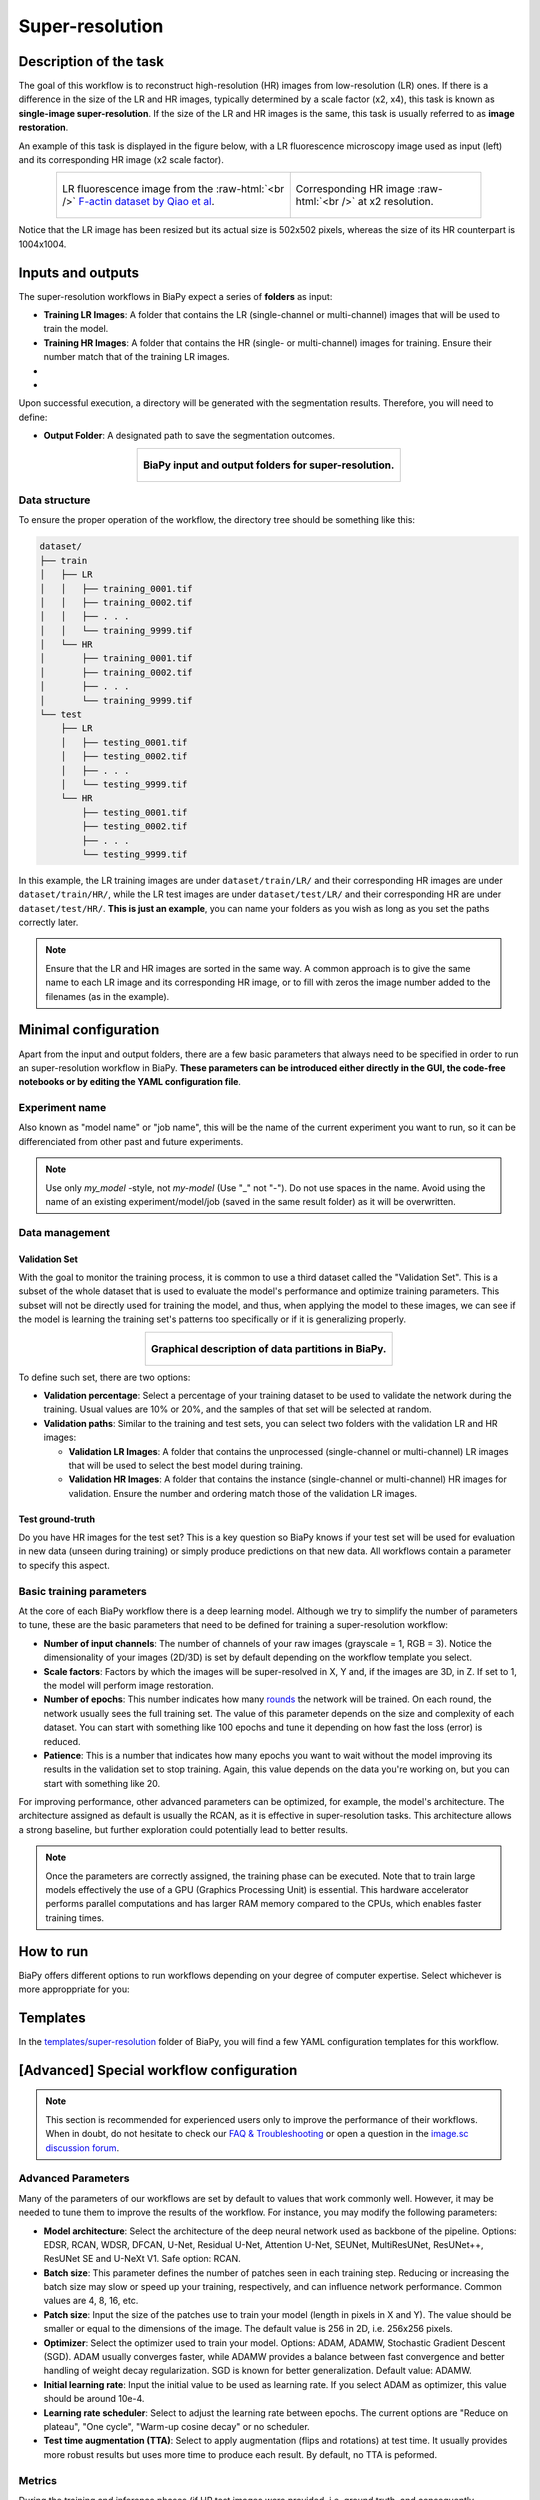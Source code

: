 .. _super-resolution:

Super-resolution
----------------

Description of the task
~~~~~~~~~~~~~~~~~~~~~~~

The goal of this workflow is to reconstruct high-resolution (HR) images from low-resolution (LR) ones. If there is a difference in the size of the LR and HR images, typically determined by a scale factor (x2, x4), this task is known as **single-image super-resolution**. If the size of the LR and HR images is the same, this task is usually referred to as **image restoration**.

An example of this task is displayed in the figure below, with a LR fluorescence microscopy image used as input (left) and its corresponding HR image (x2 scale factor).

.. role:: raw-html(raw)
    :format: html


.. list-table:: 
  :align: center
  :width: 680px

  * - .. figure:: ../img/LR_sr.png
         :align: center
         :width: 300px
         
         LR fluorescence image from the :raw-html:`<br />` `F-actin dataset by Qiao et al <https://figshare.com/articles/dataset/BioSR/13264793>`_.

    - .. figure:: ../img/HR_sr.png
         :align: center
         :width: 300px

         Corresponding HR image :raw-html:`<br />` at x2 resolution.

Notice that the LR image has been resized but its actual size is 502x502 pixels, whereas the size of its HR counterpart is 1004x1004. 

Inputs and outputs
~~~~~~~~~~~~~~~~~~
The super-resolution workflows in BiaPy expect a series of **folders** as input:

* **Training LR Images**: A folder that contains the LR (single-channel or multi-channel) images that will be used to train the model.
  
  .. collapse:: Expand to see how to configure

    .. tabs::
      .. tab:: GUI

        Under *Workflow*, select *Super-resolution*, twice *Continue*, under *General options* > *Train data*, click on the *Browse* button of **Input raw image folder**:

        .. image:: ../img/super-resolution/GUI-general-options.png
          :align: center

      .. tab:: Google Colab / Notebooks
        
        In either the 2D or the 3D super-resolution notebook, go to *Paths for Input Images and Output Files*, edit the field **train_lr_data_path**:
        
        .. image:: ../img/super-resolution/Notebooks-Inputs-Outputs.png
          :align: center
          :width: 75%

      .. tab:: YAML configuration file
        
        Edit the variable ``DATA.TRAIN.PATH`` with the absolute path to the folder with your training raw images.



* **Training HR Images**: A folder that contains the HR (single- or multi-channel) images for training. Ensure their number match that of the training LR images.
  
  .. collapse:: Expand to see how to configure

    .. tabs::
      .. tab:: GUI

        Under *Workflow*, select *Super-resolution*, twice *Continue*, under *General options* > *Train data*, click on the *Browse* button of **Input high-resolution image folder**:

        .. image:: ../img/super-resolution/GUI-general-options.png
          :align: center

      .. tab:: Google Colab / Notebooks
        
        In either the 2D or the 3D super-resolution notebook, go to *Paths for Input Images and Output Files*, edit the field **train_hr_data_path**:
        
        .. image:: ../img/super-resolution/Notebooks-Inputs-Outputs.png
          :align: center
          :width: 75%

      .. tab:: YAML configuration file
        
        Edit the variable ``DATA.TRAIN.GT_PATH`` with the absolute path to the folder with your training HR images.

* .. raw:: html

      <b><span style="color: darkgreen;">[Optional]</span> Test LR Images</b>: A folder that contains the images to evaluate the model's performance.
 
  .. collapse:: Expand to see how to configure

    .. tabs::
      .. tab:: GUI

        Under *Workflow*, select *Super-resolution*, three times *Continue*, under *General options* > *Test data*, click on the *Browse* button of **Input raw image folder**:

        .. image:: ../img/super-resolution/GUI-test-data.png
          :align: center

      .. tab:: Google Colab / Notebooks
        
        In either the 2D or the 3D super-resolution notebook, go to *Paths for Input Images and Output Files*, edit the field **test_lr_data_path**:
        
        .. image:: ../img/super-resolution/Notebooks-Inputs-Outputs.png
          :align: center
          :width: 75%

      .. tab:: YAML configuration file
        
        Edit the variable ``DATA.TEST.PATH`` with the absolute path to the folder with your test LR images.

* .. raw:: html

      <b><span style="color: darkgreen;">[Optional]</span> Test HR Images</b>: A folder that contains the HR images for testing. Again, ensure their count and sizes align with the test raw images.

  .. collapse:: Expand to see how to configure

    .. tabs::
      .. tab:: GUI

        Under *Workflow*, select *Super-resolution*, three times *Continue*, under *General options* > *Test data*, select "Yes" in the *Do you have high-resolution test data?* field, and then click on the *Browse* button of **Input high-resolution image folder**:

        .. image:: ../img/super-resolution/GUI-test-data-gt.png
          :align: center

      .. tab:: Google Colab / Notebooks
        
        In either the 2D or the 3D super-resolution notebook, go to *Paths for Input Images and Output Files*, edit the field **test_hr_data_path**:
        
        .. image:: ../img/super-resolution/Notebooks-Inputs-Outputs.png
          :align: center
          :width: 75%

      .. tab:: YAML configuration file
        
        Edit the variable ``DATA.TEST.GT_PATH`` with the absolute path to the folder with your test HR images.

Upon successful execution, a directory will be generated with the segmentation results. Therefore, you will need to define:

* **Output Folder**: A designated path to save the segmentation outcomes.

  .. collapse:: Expand to see how to configure

    .. tabs::
      .. tab:: GUI

        Under *Run Workflow*, click on the *Browse* button of **Output folder to save the results**:

        .. image:: ../img/super-resolution/GUI-run-workflow.png
          :align: center

      .. tab:: Google Colab / Notebooks
        
        In either the 2D or the 3D super-resolution/ notebook, go to *Paths for Input Images and Output Files*, edit the field **output_path**:
        
        .. image:: ../img/super-resolution/Notebooks-Inputs-Outputs.png
          :align: center
          :width: 75%

      .. tab:: Command line
        
        When calling BiaPy from command line, you can specify the output folder with the ``--result_dir`` flag. See the *Command line* configuration of :ref:`super_resolution_data_run` for a full example.


.. list-table::
  :align: center

  * - .. figure:: ../img/super-resolution/Inputs-outputs.svg
         :align: center
         :width: 500
         :alt: Graphical description of minimal inputs and outputs in BiaPy for super-resolution.
        
         **BiaPy input and output folders for super-resolution.**
  


.. _super_resolution_data_prep:

Data structure
**************

To ensure the proper operation of the workflow, the directory tree should be something like this: 



.. code-block::
    
  dataset/
  ├── train
  │   ├── LR
  │   │   ├── training_0001.tif
  │   │   ├── training_0002.tif
  │   │   ├── . . .
  │   │   └── training_9999.tif
  │   └── HR
  │       ├── training_0001.tif
  │       ├── training_0002.tif
  │       ├── . . .
  │       └── training_9999.tif
  └── test
      ├── LR
      │   ├── testing_0001.tif
      │   ├── testing_0002.tif
      │   ├── . . .
      │   └── testing_9999.tif
      └── HR
          ├── testing_0001.tif
          ├── testing_0002.tif
          ├── . . .
          └── testing_9999.tif

\

In this example, the LR training images are under ``dataset/train/LR/`` and their corresponding HR images are under ``dataset/train/HR/``, while the LR test images are under ``dataset/test/LR/`` and their corresponding HR are under ``dataset/test/HR/``. **This is just an example**, you can name your folders as you wish as long as you set the paths correctly later.

.. note:: Ensure that the LR and HR images are sorted in the same way. A common approach is to give the same name to each LR image and its corresponding HR image, or to fill with zeros the image number added to the filenames (as in the example). 

Minimal configuration
~~~~~~~~~~~~~~~~~~~~~
Apart from the input and output folders, there are a few basic parameters that always need to be specified in order to run an super-resolution workflow in BiaPy. **These parameters can be introduced either directly in the GUI, the code-free notebooks or by editing the YAML configuration file**.

Experiment name
***************
Also known as "model name" or "job name", this will be the name of the current experiment you want to run, so it can be differenciated from other past and future experiments.

.. collapse:: Expand to see how to configure

    .. tabs::
      .. tab:: GUI

        Under *Run Workflow*, type the name you want for the job in the **Job name** field:

        .. image:: ../img/super-resolution/GUI-run-workflow.png
          :align: center

      .. tab:: Google Colab / Notebooks
        
        In either the 2D or the 3D instance segmentation notebook, go to *Configure and train the DNN model* > *Select your parameters*, and edit the field **model_name**:
        
        .. image:: ../img/super-resolution/Notebooks-model-name-data-conf.png
          :align: center
          :width: 65%

      .. tab:: Command line
        
        When calling BiaPy from command line, you can specify the output folder with the ``--name`` flag. See the *Command line* configuration of :ref:`super_resolution_data_run` for a full example.


\

.. note:: Use only *my_model* -style, not *my-model* (Use "_" not "-"). Do not use spaces in the name. Avoid using the name of an existing experiment/model/job (saved in the same result folder) as it will be overwritten.

Data management
***************
Validation Set
""""""""""""""
With the goal to monitor the training process, it is common to use a third dataset called the "Validation Set". This is a subset of the whole dataset that is used to evaluate the model's performance and optimize training parameters. This subset will not be directly used for training the model, and thus, when applying the model to these images, we can see if the model is learning the training set's patterns too specifically or if it is generalizing properly.

.. list-table::
  :align: center

  * - .. figure:: ../img/data-partitions.png
         :align: center
         :width: 400
         :alt: Graphical description of data partitions in BiaPy
        
         **Graphical description of data partitions in BiaPy.**



To define such set, there are two options:
  
* **Validation percentage**: Select a percentage of your training dataset to be used to validate the network during the training. Usual values are 10% or 20%, and the samples of that set will be selected at random.
  
  .. collapse:: Expand to see how to configure

      .. tabs::
        .. tab:: GUI

          Under *Workflow*, select *Super-resolution*, click twice on *Continue*, and under *General options* > *Advanced options* > *Validation data*, select "Extract from train (split training)" in **Validation type**, and introduce your value in the **Train percentage for validation**:

          .. image:: ../img/GUI-validation-percentage.png
            :align: center

        .. tab:: Google Colab / Notebooks
          
          In either the 2D or the 3D super-resolution notebook, go to *Configure and train the DNN model* > *Select your parameters*, and edit the field **percentage_validation**:
          
          .. image:: ../img/super-resolution/Notebooks-model-name-data-conf.png
            :align: center
            :width: 50%

        .. tab:: YAML configuration file
        
          Edit the variable ``DATA.VAL.SPLIT_TRAIN`` with a value between 0 and 1, representing the proportion of the training set that will be set apart for validation.

* **Validation paths**: Similar to the training and test sets, you can select two folders with the validation LR and HR images:

  * **Validation LR Images**: A folder that contains the unprocessed (single-channel or multi-channel) LR images that will be used to select the best model during training.
  
    .. collapse:: Expand to see how to configure

      .. tabs::
        .. tab:: GUI

          Under *Workflow*, select *Super-resolution*, click twice on *Continue*, and under *General options* > *Advanced options* > *Validation data*, select "Not extracted from train (path needed)" in **Validation type**, click on the *Browse* button of **Input raw image folder** and select the folder containing your validation raw (LR) images:

          .. image:: ../img/super-resolution/GUI-validation-paths.png
            :align: center

        .. tab:: Google Colab / Notebooks
          
          This option is currently not available in the notebooks.

        .. tab:: YAML configuration file
        
          Edit the variable ``DATA.VAL.PATH`` with the absolute path to your validation raw images.

  * **Validation HR Images**: A folder that contains the instance (single-channel or multi-channel) HR images for validation. Ensure the number and ordering match those of the validation LR images.
  
    .. collapse:: Expand to see how to configure

      .. tabs::
        .. tab:: GUI

          Under *Workflow*, select *Super-resolution*, click twice on *Continue*, and under *General options* > *Advanced options* > *Validation data*, select "Not extracted from train (path needed)" in **Validation type**, click on the *Browse* button of **Input high-resolution image folder** and select the folder containing your validation HR images:

          .. image:: ../img/super-resolution/GUI-validation-paths.png
            :align: center

        .. tab:: Google Colab / Notebooks
          
          This option is currently not available in the notebooks.

        .. tab:: YAML configuration file
        
          Edit the variable ``DATA.VAL.GT_PATH`` with the absolute path to your validation HR images.



Test ground-truth
"""""""""""""""""
Do you have HR images for the test set? This is a key question so BiaPy knows if your test set will be used for evaluation in new data (unseen during training) or simply produce predictions on that new data. All workflows contain a parameter to specify this aspect.

.. collapse:: Expand to see how to configure

  .. tabs::
    .. tab:: GUI

      Under *Workflow*, select *Super-resolution*, three times *Continue*, under *General options* > *Test data*, select "Yes" or "No" in the **Do you have high-resolution test data?** field:

      .. image:: ../img/super-resolution/GUI-test-data.png
        :align: center

    .. tab:: Google Colab / Notebooks
      
      In either the 2D or the 3D instance segmentation notebook, go to *Configure and train the DNN model* > *Select your parameters*, and check or uncheck the **test_ground_truth** option:
      
      .. image:: ../img/super-resolution/Notebooks-model-name-data-conf.png
        :align: center
        :width: 50%


    .. tab:: YAML configuration file
      
      Set the variable ``DATA.TEST.LOAD_GT`` to ``True`` if you have test HR images, and ``False`` if you do not.


\

Basic training parameters
*************************
At the core of each BiaPy workflow there is a deep learning model. Although we try to simplify the number of parameters to tune, these are the basic parameters that need to be defined for training a super-resolution workflow:

* **Number of input channels**: The number of channels of your raw images (grayscale = 1, RGB = 3). Notice the dimensionality of your images (2D/3D) is set by default depending on the workflow template you select.
  
  .. collapse:: Expand to see how to configure

        .. tabs::
          .. tab:: GUI

            Under *Workflow*, select *Super-resolution*, click twice on *Continue*, and under *General options* > *Train data*, edit the last value of the field **Data patch size** with the number of channels. This variable follows a ``(y, x, channels)`` notation in 2D and a ``(z, y, x, channels)`` notation in 3D:

            .. image:: ../img/super-resolution/GUI-general-options.png
              :align: center
              :width: 75%

          .. tab:: Google Colab / Notebooks
            
            In either the 2D or the 3D super-resolution notebook, go to *Configure and train the DNN model* > *Select your parameters*, and edit the field **input_channels**:
            
            .. image:: ../img/super-resolution/Notebooks-basic-training-params-2D.png
              :align: center
              :width: 75%

          .. tab:: YAML configuration file
          
            Edit the last value of the variable ``DATA.PATCH_SIZE`` with the number of channels. This variable follows a ``(y, x, channels)`` notation in 2D and a ``(z, y, x, channels)`` notation in 3D.

* **Scale factors**: Factors by which the images will be super-resolved in X, Y and, if the images are 3D, in Z. If set to 1, the model will perform image restoration.
  
  .. collapse:: Expand to see how to configure

        .. tabs::
          .. tab:: GUI

            Under *Workflow*, select *Super-resolution*, click twice on *Continue*, and under *Workflow specific options*, and edit the values of the field **Upscaling** with the scale factor for each dimension. This variable follows a ``(y, x)`` notation in 2D and a ``(z, y, x)`` notation in 3D:

            .. image:: ../img/super-resolution/GUI-workflow-specific-options.png
              :align: center
              :width: 50%

          .. tab:: Google Colab / Notebooks
            
            In the 2D super-resolution notebook, go to *Configure and train the DNN model* > *Select your parameters*, and edit the field **scale_factor** with the scale factor for X and Y (same value for both dimensions):
            
            .. image:: ../img/super-resolution/Notebooks-basic-training-params-2D.png
              :align: center
              :width: 75%

            In the 3D super-resolution notebook, go to *Configure and train the DNN model* > *Select your parameters*, and edit the field **scale_factor_XY** with the scale factor for X and Y (same value for both dimensions) and the field **scale_factor_Z** with the scale factor for Z:
            
            .. image:: ../img/super-resolution/Notebooks-basic-training-params-3D.png
              :align: center
              :width: 75%

          .. tab:: YAML configuration file
          
            Edit the last value of the variable ``PROBLEM.SUPER_RESOLUTION.UPSCALING`` with the scale factor for each dimension. This variable follows a ``(y, x)`` notation in 2D and a ``(z, y, x)`` notation in 3D.


* **Number of epochs**: This number indicates how many `rounds <https://machine-learning.paperspace.com/wiki/epoch>`_ the network will be trained. On each round, the network usually sees the full training set. The value of this parameter depends on the size and complexity of each dataset. You can start with something like 100 epochs and tune it depending on how fast the loss (error) is reduced.
  
  .. collapse:: Expand to see how to configure

        .. tabs::
          .. tab:: GUI

            Under *Workflow*, select *Super-resolution*, click twice on *Continue*, and under *General options*, click on *Advanced options*, scroll down to *General training parameters*, and edit the field **Number of epochs**:

            .. image:: ../img/super-resolution/GUI-basic-training-params.png
              :align: center
              :width: 75%

          .. tab:: Google Colab / Notebooks
            
            In either the 2D or the 3D super-resolution notebook, go to *Configure and train the DNN model* > *Select your parameters*, and edit the field **number_of_epochs**:
            
            .. image:: ../img/super-resolution/Notebooks-basic-training-params-3D.png
              :align: center
              :width: 75%

          .. tab:: YAML configuration file
          
            Edit the last value of the variable ``TRAIN.EPOCHS`` with the number of epochs. For this to have effect, the variable ``TRAIN.ENABLE`` should also be set to ``True``.

* **Patience**: This is a number that indicates how many epochs you want to wait without the model improving its results in the validation set to stop training. Again, this value depends on the data you're working on, but you can start with something like 20.
   
  .. collapse:: Expand to see how to configure

        .. tabs::
          .. tab:: GUI

            Under *Workflow*, select *Super-resolution*, click twice on *Continue*, and under *General options*, click on *Advanced options*, scroll down to *General training parameters*, and edit the field **Patience**:

            .. image:: ../img/super-resolution/GUI-basic-training-params.png
              :align: center
              :width: 75%

          .. tab:: Google Colab / Notebooks
            
            In either the 2D or the 3D super-resolution notebook, go to *Configure and train the DNN model* > *Select your parameters*, and edit the field **patience**:
            
            .. image:: ../img/super-resolution/Notebooks-basic-training-params-2D.png
              :align: center
              :width: 75%

          .. tab:: YAML configuration file
          
            Edit the last value of the variable ``TRAIN.PATIENCE`` with the number of epochs. For this to have effect, the variable ``TRAIN.ENABLE`` should also be set to ``True``.


For improving performance, other advanced parameters can be optimized, for example, the model's architecture. The architecture assigned as default is usually the RCAN, as it is effective in super-resolution tasks. This architecture allows a strong baseline, but further exploration could potentially lead to better results.

.. note:: Once the parameters are correctly assigned, the training phase can be executed. Note that to train large models effectively the use of a GPU (Graphics Processing Unit) is essential. This hardware accelerator performs parallel computations and has larger RAM memory compared to the CPUs, which enables faster training times.


.. _super_resolution_data_run:

How to run
~~~~~~~~~~
BiaPy offers different options to run workflows depending on your degree of computer expertise. Select whichever is more approppriate for you:

.. tabs::

   .. tab:: GUI

        In the GUI of BiaPy, under *Workflow*, select *Super-resolution* and follow the instructions displayed there:

        .. image:: ../img/gui/biapy_gui_sr.png
            :align: center 

   .. tab:: Google Colab

        BiaPy offers two code-free notebooks in Google Colab to perform super-resolution:

        .. |sr_2D_colablink| image:: https://colab.research.google.com/assets/colab-badge.svg
            :target: https://colab.research.google.com/github/BiaPyX/BiaPy/blob/master/notebooks/super-resolution/BiaPy_2D_Super_Resolution.ipynb

        * For 2D images: |sr_2D_colablink|

        .. |sr_3D_colablink| image:: https://colab.research.google.com/assets/colab-badge.svg
            :target: https://colab.research.google.com/github/BiaPyX/BiaPy/blob/master/notebooks/super-resolution/BiaPy_3D_Super_Resolution.ipynb

        * For 3D images: |sr_3D_colablink|

   .. tab:: Docker

        If you installed BiaPy via Docker, `open a terminal <../get_started/faq.html#opening-a-terminal>`__ as described in :ref:`installation`. For instance, you can use the `2d_super-resolution.yaml <https://github.com/BiaPyX/BiaPy/blob/master/templates/super-resolution/2d_super-resolution.yaml>`__ template file (or your own file), and run the workflow as follows:

        .. code-block:: bash                                                                                                    

            # Configuration file
            job_cfg_file=/home/user/2d_super-resolution.yaml
            # Path to the data directory
            data_dir=/home/user/data
            # Where the experiment output directory should be created
            result_dir=/home/user/exp_results
            # Just a name for the job
            job_name=my_2d_super_resolution
            # Number that should be increased when one need to run the same job multiple times (reproducibility)
            job_counter=1
            # Number of the GPU to run the job in (according to 'nvidia-smi' command)
            gpu_number=0

            sudo docker run --rm \
                --gpus "device=$gpu_number" \
                --mount type=bind,source=$job_cfg_file,target=$job_cfg_file \
                --mount type=bind,source=$result_dir,target=$result_dir \
                --mount type=bind,source=$data_dir,target=$data_dir \
                BiaPyX/biapy \
                    -cfg $job_cfg_file \
                    -rdir $result_dir \
                    -name $job_name \
                    -rid $job_counter \
                    -gpu "$gpu_number"

        .. note:: 
            Note that ``data_dir`` must contain all the paths ``DATA.*.PATH`` and ``DATA.*.GT_PATH`` so the container can find them. For instance, if you want to only train in this example ``DATA.TRAIN.PATH`` and ``DATA.TRAIN.GT_PATH`` could be ``/home/user/data/train/x`` and ``/home/user/data/train/y`` respectively. 

   .. tab:: Command line

        `From a terminal <../get_started/faq.html#opening-a-terminal>`__, you can use the `2d_super-resolution.yaml <https://github.com/BiaPyX/BiaPy/blob/master/templates/super-resolution/2d_super-resolution.yaml>`__ template file (or your own file), and run the workflow as follows:

        .. code-block:: bash
            
            # Configuration file
            job_cfg_file=/home/user/2d_super-resolution.yaml       
            # Where the experiment output directory should be created
            result_dir=/home/user/exp_results  
            # Just a name for the job
            job_name=my_2d_super_resolution      
            # Number that should be increased when one need to run the same job multiple times (reproducibility)
            job_counter=1
            # Number of the GPU to run the job in (according to 'nvidia-smi' command)
            gpu_number=0                   

            # Load the environment
            conda activate BiaPy_env

            python -u main.py \
                --config $job_cfg_file \
                --result_dir $result_dir  \ 
                --name $job_name    \
                --run_id $job_counter  \
                --gpu "$gpu_number"  

        For multi-GPU training you can call BiaPy as follows:

        .. code-block:: bash
            
            # First check where is your biapy command (you need it in the below command)
            # $ which biapy
            # > /home/user/anaconda3/envs/BiaPy_env/bin/biapy

            gpu_number="0, 1, 2"
            python -u -m torch.distributed.run \
                --nproc_per_node=3 \
                /home/user/anaconda3/envs/BiaPy_env/bin/biapy \
                --config $job_cfg_file \
                --result_dir $result_dir  \ 
                --name $job_name    \
                --run_id $job_counter  \
                --gpu "$gpu_number"  

        ``nproc_per_node`` needs to be equal to the number of GPUs you are using (e.g. ``gpu_number`` length).
    

Templates                                                                                                                 
~~~~~~~~~~

In the `templates/super-resolution <https://github.com/BiaPyX/BiaPy/tree/master/templates/super-resolution>`__ folder of BiaPy, you will find a few YAML configuration templates for this workflow. 


[Advanced] Special workflow configuration 
~~~~~~~~~~~~~~~~~~~~~~~~~~~~~~~~~~~~~~~~~

.. note:: This section is recommended for experienced users only to improve the performance of their workflows. When in doubt, do not hesitate to check our `FAQ & Troubleshooting <../get_started/faq.html>`__ or open a question in the `image.sc discussion forum <our FAQ & Troubleshooting section>`_.

Advanced Parameters 
*******************
Many of the parameters of our workflows are set by default to values that work commonly well. However, it may be needed to tune them to improve the results of the workflow. For instance, you may modify the following parameters:

* **Model architecture**: Select the architecture of the deep neural network used as backbone of the pipeline. Options: EDSR, RCAN, WDSR, DFCAN, U-Net, Residual U-Net, Attention U-Net, SEUNet, MultiResUNet, ResUNet++, ResUNet SE and U-NeXt V1. Safe option: RCAN.
* **Batch size**: This parameter defines the number of patches seen in each training step. Reducing or increasing the batch size may slow or speed up your training, respectively, and can influence network performance. Common values are 4, 8, 16, etc.
* **Patch size**: Input the size of the patches use to train your model (length in pixels in X and Y). The value should be smaller or equal to the dimensions of the image. The default value is 256 in 2D, i.e. 256x256 pixels.
* **Optimizer**: Select the optimizer used to train your model. Options: ADAM, ADAMW, Stochastic Gradient Descent (SGD). ADAM usually converges faster, while ADAMW provides a balance between fast convergence and better handling of weight decay regularization. SGD is known for better generalization. Default value: ADAMW.
* **Initial learning rate**: Input the initial value to be used as learning rate. If you select ADAM as optimizer, this value should be around 10e-4. 
* **Learning rate scheduler**: Select to adjust the learning rate between epochs. The current options are "Reduce on plateau", "One cycle", "Warm-up cosine decay" or no scheduler.
* **Test time augmentation (TTA)**: Select to apply augmentation (flips and rotations) at test time. It usually provides more robust results but uses more time to produce each result. By default, no TTA is peformed.

Metrics
*******
During the training and inference phases (if HR test images were provided, i.e. ground truth, and consequently, ``DATA.TEST.LOAD_GT`` is ``True``) the performance of the model is measured using different metrics. Those metrics can be defined programmatically using the ``TRAIN.METRICS`` and ``TEST.METRICS`` variables of the YAML configuration file (a list of them is possible).

During training and test, the following metrics are available:

* **Peak signal-to-noise ratio** (`PSNR <https://en.wikipedia.org/wiki/Peak_signal-to-noise_ratio>`__). Keyword: ``psnr``.
* **Mean absolute error** (`MAE <https://en.wikipedia.org/wiki/Mean_absolute_error>`__). Keyword: ``mae``.
* **Mean squared error** (`MSE <https://en.wikipedia.org/wiki/Mean_squared_error>`__). Keyword: ``mse``.
* **Structural similarity index measure** (`SSIM <https://en.wikipedia.org/wiki/Structural_similarity_index_measure>`__). Keyword: ``ssim``.

Additionally, during test, if the images are 2D, the following metrics are also available:

* **Fréchet inception distance** (`FID <https://en.wikipedia.org/wiki/Fr%C3%A9chet_inception_distance>`__). Keyword: ``fid``.
* **Inception score** (`IS <https://en.wikipedia.org/wiki/Inception_score>`__). Keyword: ``is``.
* **Learned perceptual image patch similarity**  (`LPIPS <https://lightning.ai/docs/torchmetrics/stable/image/learned_perceptual_image_patch_similarity.html>`__). Keyword: ``lpips``.


.. _super_resolution_results:

Results                                                                                                                 
~~~~~~~  

The results are placed in ``results`` folder under ``--result_dir`` directory with the ``--name`` given. An example of this workflow is depicted below:

.. list-table:: 
  :align: center
  :width: 680px

  * - .. figure:: ../img/pred_sr.png
         :align: center
         :width: 300px

         Predicted HR image.

    - .. figure:: ../img/HR_sr.png
         :align: center
         :width: 300px

         Target HR image.

Here both images are of size ``1004x1004``. 


Following the example, you should see that the directory ``/home/user/exp_results/my_2d_super_resolution`` has been created. If the same experiment is run 5 times, varying ``--run_id`` argument only, you should find the following directory tree: 

.. collapse:: Expand directory tree 

    .. code-block:: bash
        
      my_2d_super_resolution/
      ├── config_files
      │   └── 2d_super-resolution.yaml                                                                                                           
      ├── checkpoints
      │   └── my_2d_super-resolution_1-checkpoint-best.pth
      └── results
          ├── my_2d_super_resolution_1
          ├── . . .
          └── my_2d_super_resolution_5
              ├── aug
              │   └── .tif files
              ├── charts
              │   ├── my_2d_super_resolution_1_*.png
              │   └── my_2d_super_resolution_1_loss.png
              ├── per_image
              │   ├── .tif files
              │   └── .zarr files (or.h5)
              ├── train_logs
              └── tensorboard

\

* ``config_files``: directory where the .yaml filed used in the experiment is stored. 

  * ``2d_super-resolution.yaml``: YAML configuration file used (it will be overwrited every time the code is run)

* ``checkpoints``, *optional*: directory where model's weights are stored. Only created when ``TRAIN.ENABLE`` is ``True`` and the model is trained for at least one epoch. 

  * ``my_2d_super-resolution_1-checkpoint-best.pth``, *optional*: checkpoint file (best in validation) where the model's weights are stored among other information. Only created when the model is trained for at least one epoch. 

  * ``normalization_mean_value.npy``, *optional*: normalization mean value. Is saved to not calculate it everytime and to use it in inference. Only created if ``DATA.NORMALIZATION.TYPE`` is ``custom``.
  
  * ``normalization_std_value.npy``, *optional*: normalization std value. Is saved to not calculate it everytime and to use it in inference. Only created if ``DATA.NORMALIZATION.TYPE`` is ``custom``.

* ``results``: directory where all the generated checks and results will be stored. There, one folder per each run are going to be placed.

  * ``my_2d_super_resolution_1``: run 1 experiment folder. Can contain:

    * ``aug``, *optional*: image augmentation samples. Only created if ``AUGMENTOR.AUG_SAMPLES`` is ``True``.

    * ``charts``, *optional*: only created when ``TRAIN.ENABLE`` is ``True`` and epochs trained are more or equal ``LOG.CHART_CREATION_FREQ``. Can contain:

      * ``my_2d_super_resolution_1_*.png``: Plot of each metric used during training.

      * ``my_2d_super_resolution_1_loss.png``: Loss over epochs plot. 

    * ``per_image``:

      * ``.tif files``, *optional*: reconstructed images from patches. Created when ``TEST.BY_CHUNKS.ENABLE`` is ``False`` or when ``TEST.BY_CHUNKS.ENABLE`` is ``True`` but ``TEST.BY_CHUNKS.SAVE_OUT_TIF`` is ``True``. 

      * ``.zarr files (or.h5)``, *optional*: reconstructed images from patches. Created when ``TEST.BY_CHUNKS.ENABLE`` is ``True``.

    * ``train_logs``: each row represents a summary of each epoch stats. Only avaialable if training was done.

    * ``tensorboard``: Tensorboard logs.

.. note:: 
   Here, for visualization purposes, only ``my_2d_super_resolution_1`` has been described but ``my_2d_super_resolution_2``, ``my_2d_super_resolution_3``, ``my_2d_super_resolution_4`` and ``my_2d_super_resolution_5`` will follow the same structure.


